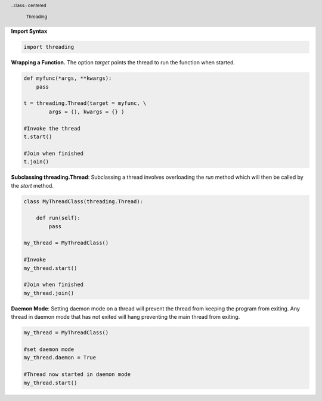 .. header::

    .. class:: heading

        ..class:: centered

            Threading


**Import Syntax**

.. code-block:: python

    import threading

**Wrapping a Function.**
The option *target* points the thread to run the function when started.

.. code-block:: python

    def myfunc(*args, **kwargs):
        pass

    t = threading.Thread(target = myfunc, \
            args = (), kwargs = {} )

    #Invoke the thread
    t.start()

    #Join when finished
    t.join()


**Subclassing threading.Thread**:
Subclassing a thread involves overloading the *run* method which
will then be called by the *start* method.

.. code-block:: python

    class MyThreadClass(threading.Thread):
         
        def run(self):
            pass

    my_thread = MyThreadClass()
    
    #Invoke
    my_thread.start()

    #Join when finished
    my_thread.join()
             
**Daemon Mode**:
Setting daemon mode on a thread will prevent the thread from keeping
the program from exiting.  Any thread in daemon mode that has not exited will
hang preventing the main thread from exiting.

.. code-block:: python

    my_thread = MyThreadClass()

    #set daemon mode
    my_thread.daemon = True

    #Thread now started in daemon mode
    my_thread.start()


